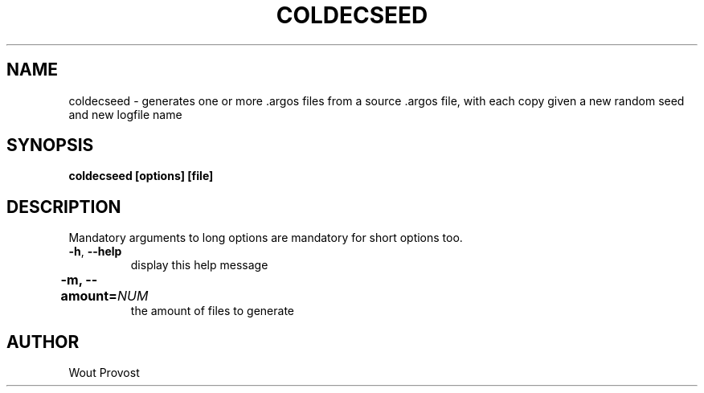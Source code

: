 .\" Process this file with
.\" groff -man -Tascii foo.1
.\"
.TH COLDECSEED 1 "April 2020" Linux "User Commands"
.SH NAME
coldecseed \- generates one or more .argos files from a source .argos file, with each copy given a new random seed and new logfile name
.SH SYNOPSIS
.P
.B coldecseed [options] [file]
.SH DESCRIPTION
.P
Mandatory arguments to long options are mandatory for short options too.
.TP
.BR -h ", " --help
display this help message
.TP	
\fB\-m, \fB\-\-amount=\fINUM\fR	
the amount of files to generate
.SH AUTHOR
Wout Provost